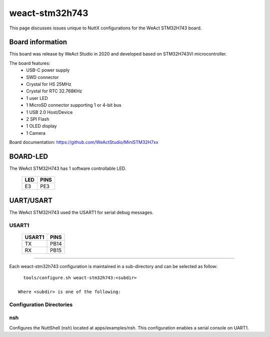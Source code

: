 ===============
weact-stm32h743
===============

This page discusses issues unique to NuttX configurations for the
WeAct STM32H743 board.

.. figure:: weact-stm32h743.png
   :align: center

Board information
=================

This board was release by WeAct Studio in 2020 and developed based on
STM32H743VI microcontroller.

The board features:
  - USB-C power supply
  - SWD connector
  - Crystal for HS 25MHz
  - Crystal for RTC 32.768KHz
  - 1 user LED
  - 1 MicroSD connector supporting 1 or 4-bit bus
  - 1 USB 2.0 Host/Device
  - 2 SPI Flash
  - 1 OLED display
  - 1 Camera

Board documentation: https://github.com/WeActStudio/MiniSTM32H7xx

BOARD-LED
=========

The WeAct STM32H743 has 1 software controllable LED.

  ==== =====
  LED  PINS
  ==== =====
  E3   PE3
  ==== =====

UART/USART
==========

The WeAct STM32H743 used the USART1 for serial debug messages.

USART1
------

  ====== =====
  USART1 PINS
  ====== =====
  TX     PB14
  RX     PB15 
  ====== =====

==============

Each weact-stm32h743 configuration is maintained in a sub-directory and
can be selected as follow::

    tools/configure.sh weact-stm32h743:<subdir>

  Where <subdir> is one of the following:


Configuration Directories
-------------------------

nsh
---

Configures the NuttShell (nsh) located at apps/examples/nsh. This
configuration enables a serial console on UART1.

